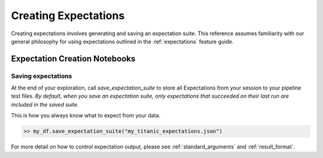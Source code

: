 .. _creating_expectations:


#########################
Creating Expectations
#########################

Creating expectations involves generating and saving an expectation suite. This reference assumes familiarity with
our general philosophy for using expectations outlined in the :ref:`expectations` feature guide.


********************************
Expectation Creation Notebooks
********************************



Saving expectations
=====================

At the end of your exploration, call `save_expectation_suite` to store all Expectations from your session to your
pipeline test files. *By default, when you save an expectation suite, only expectations that succeeded on their last
run are included in the saved suite.*

This is how you always know what to expect from your data.

.. code-block:: bash

    >> my_df.save_expectation_suite("my_titanic_expectations.json")

For more detail on how to control expectation output, please see :ref:`standard_arguments` and :ref:`result_format`.


